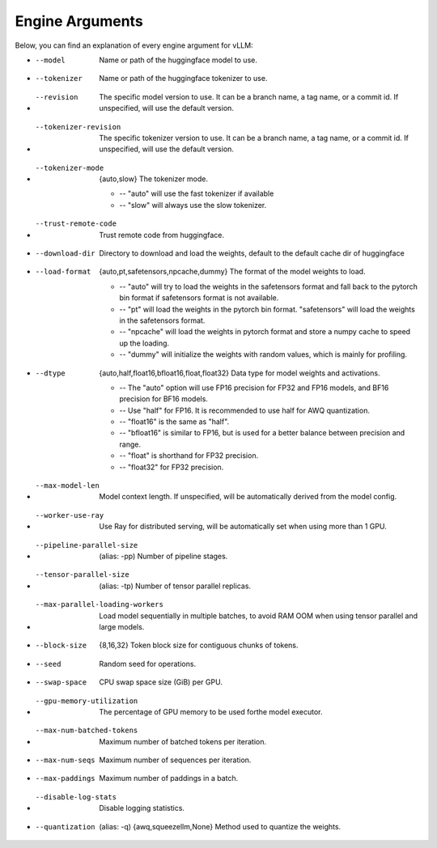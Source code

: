 .. _engine_args:

Engine Arguments
==================

Below, you can find an explanation of every engine argument for vLLM:

* --model
    Name or path of the huggingface model to use.
* --tokenizer
    Name or path of the huggingface tokenizer to use.
* --revision
    The specific model version to use. It can be a branch name, a tag name, or a commit id. If unspecified, will use the default version.
* --tokenizer-revision
    The specific tokenizer version to use. It can be a branch name, a tag name, or a commit id. If unspecified, will use the default version.
* --tokenizer-mode
    {auto,slow} The tokenizer mode.
    
    * -- "auto" will use the fast tokenizer if available
    * -- "slow" will always use the slow tokenizer.
* --trust-remote-code
    Trust remote code from huggingface.
* --download-dir
    Directory to download and load the weights, default to the default cache dir of huggingface
* --load-format
    {auto,pt,safetensors,npcache,dummy} The format of the model weights to load. 

    * -- "auto" will try to load the weights in the safetensors format and fall back to the pytorch bin format if safetensors format is not available. 

    * -- "pt" will load the weights in the pytorch bin format. "safetensors" will load the weights in the safetensors format. 

    * -- "npcache" will load the weights in pytorch format and store a numpy cache to speed up the loading. 

    * -- "dummy" will initialize the weights with random values, which is mainly for profiling.
* --dtype
    {auto,half,float16,bfloat16,float,float32} Data type for model weights and activations. 

    * -- The "auto" option will use FP16 precision for FP32 and FP16 models, and BF16 precision for BF16 models.
    * -- Use "half" for FP16. It is recommended to use half for AWQ quantization.
    * -- "float16" is the same as "half".
    * -- "bfloat16" is similar to FP16, but is used for a better balance between precision and range.
    * -- "float" is shorthand for FP32 precision.
    * -- "float32" for FP32 precision.

* --max-model-len
    Model context length. If unspecified, will be automatically derived from the model config.
* --worker-use-ray
    Use Ray for distributed serving, will be automatically set when using more than 1 GPU.
* --pipeline-parallel-size
    (alias: -pp) Number of pipeline stages.
* --tensor-parallel-size
    (alias: -tp) Number of tensor parallel replicas.
* --max-parallel-loading-workers
    Load model sequentially in multiple batches, to avoid RAM OOM when using tensor parallel and large models.
* --block-size 
    {8,16,32} Token block size for contiguous chunks of tokens.
* --seed
    Random seed for operations.
* --swap-space
    CPU swap space size (GiB) per GPU.
* --gpu-memory-utilization
    The percentage of GPU memory to be used forthe model executor.
* --max-num-batched-tokens
    Maximum number of batched tokens per iteration.
* --max-num-seqs
    Maximum number of sequences per iteration.
* --max-paddings
    Maximum number of paddings in a batch.
* --disable-log-stats
    Disable logging statistics.
* --quantization
    (alias: -q) {awq,squeezellm,None} Method used to quantize the weights.